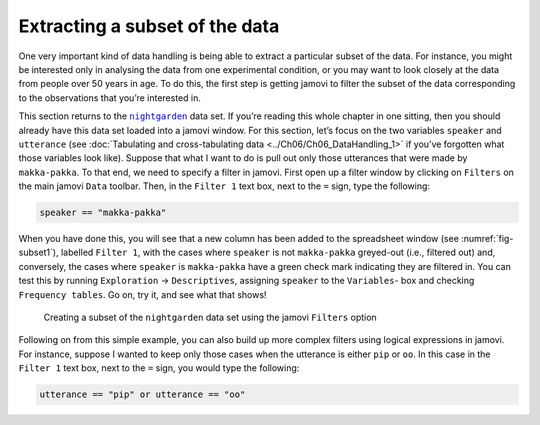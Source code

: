 .. sectionauthor:: `Danielle J. Navarro <https://djnavarro.net/>`_ and `David R. Foxcroft <https://www.davidfoxcroft.com/>`_

Extracting a subset of the data
-------------------------------

One very important kind of data handling is being able to extract a particular
subset of the data. For instance, you might be interested only in analysing the
data from one experimental condition, or you may want to look closely at the
data from people over 50 years in age. To do this, the first step is getting
jamovi to filter the subset of the data corresponding to the observations that
you’re interested in.

This section returns to the |nightgarden|_ data set. If you’re reading this
whole chapter in one sitting, then you should already have this data set loaded
into a jamovi window. For this section, let’s focus on the two variables
``speaker`` and ``utterance`` (see :doc:`Tabulating and cross-tabulating data
<../Ch06/Ch06_DataHandling_1>` if you’ve forgotten what those variables look like).
Suppose that what I want to do is pull out only those utterances that were made
by ``makka-pakka``. To that end, we need to specify a filter in jamovi. First
open up a filter window by clicking on ``Filters`` on the main jamovi ``Data``
toolbar. Then, in the ``Filter 1`` text box, next to the ``=`` sign, type the
following:

.. code-block:: text

   speaker == "makka-pakka"

When you have done this, you will see that a new column has been added to the
spreadsheet window (see :numref:`fig-subset1`), labelled ``Filter 1``, with the
cases where ``speaker`` is not ``makka-pakka`` greyed-out (i.e., filtered out)
and, conversely, the cases where ``speaker`` is ``makka-pakka`` have a green
check mark indicating they are filtered in. You can test this by running
``Exploration`` → ``Descriptives``, assigning ``speaker`` to the ``Variables``-
box and checking ``Frequency tables``. Go on, try it, and see what that shows!

.. ----------------------------------------------------------------------------

.. figure:: ../_images/lsj_subset1.*
   :alt: Creating a subset using ``Filters``
   :name: fig-subset1

   Creating a subset of the |nightgarden| data set using the jamovi
   ``Filters`` option
   
.. ----------------------------------------------------------------------------

Following on from this simple example, you can also build up more complex
filters using logical expressions in jamovi. For instance, suppose I wanted to
keep only those cases when the utterance is either ``pip`` or ``oo``. In this
case in the ``Filter 1`` text box, next to the ``=`` sign, you would type the
following:

.. code-block:: text

   utterance == "pip" or utterance == "oo"
   
.. ----------------------------------------------------------------------------

.. |nightgarden|                       replace:: ``nightgarden``
.. _nightgarden:                       _static/data/nightgarden.omv
